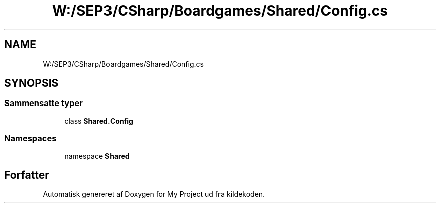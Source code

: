 .TH "W:/SEP3/CSharp/Boardgames/Shared/Config.cs" 3 "My Project" \" -*- nroff -*-
.ad l
.nh
.SH NAME
W:/SEP3/CSharp/Boardgames/Shared/Config.cs
.SH SYNOPSIS
.br
.PP
.SS "Sammensatte typer"

.in +1c
.ti -1c
.RI "class \fBShared\&.Config\fP"
.br
.in -1c
.SS "Namespaces"

.in +1c
.ti -1c
.RI "namespace \fBShared\fP"
.br
.in -1c
.SH "Forfatter"
.PP 
Automatisk genereret af Doxygen for My Project ud fra kildekoden\&.
